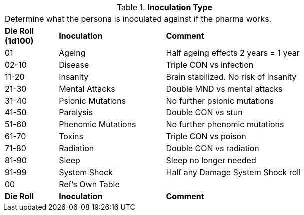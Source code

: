 // Table 50.11 Inoculation Type
.*Inoculation Type*
[width="75%",cols="^1,<2,<3",frame="all", stripes="even"]
|===
3+<|Determine what the persona is inoculated against if the pharma works. 
s|Die Roll (1d100)
s|Inoculation
s|Comment

|01
|Ageing
|Half ageing effects 2 years = 1 year

|02-10
|Disease
|Triple CON vs infection

|11-20
|Insanity
|Brain stabilized. No risk of insanity

|21-30
|Mental Attacks 
|Double MND vs mental attacks

|31-40
|Psionic Mutations
|No further psionic mutations

|41-50
|Paralysis
|Double CON vs stun

|51-60
|Phenomic Mutations
|No further phenomic mutations

|61-70
|Toxins
|Triple CON vs poison

|71-80
|Radiation
|Double CON vs radiation

|81-90
|Sleep
|Sleep no longer needed

|91-99
|System Shock
|Half any Damage System Shock roll

|00
|Ref's Own Table
|

s|Die Roll
s|Inoculation
s|Comment

|===
